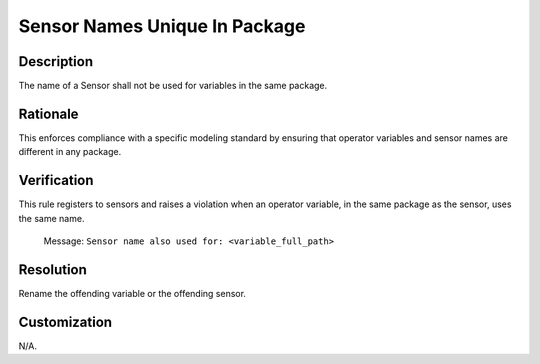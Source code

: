 .. index:: single: Sensor Names Unique In Package

Sensor Names Unique In Package
==============================

.. rule::
   :filename: sensor_names_unique_in_package.py
   :class: SensorNamesUniqueInPackage
   :id: id_0121
   :reference: n/a
   :kind: specific
   :tags: naming

   The name of a Sensor shall not be used for variables in the same package.

Description
-----------

.. start_description

The name of a Sensor shall not be used for variables in the same package.

.. end_description

Rationale
---------
This enforces compliance with a specific modeling standard by ensuring that operator variables and sensor names are different in any package.

Verification
------------
This rule registers to sensors and raises a violation when an operator variable, in the same package as the sensor, uses the same name.

  Message: ``Sensor name also used for: <variable_full_path>``

Resolution
----------
Rename the offending variable or the offending sensor.

Customization
-------------
N/A.

